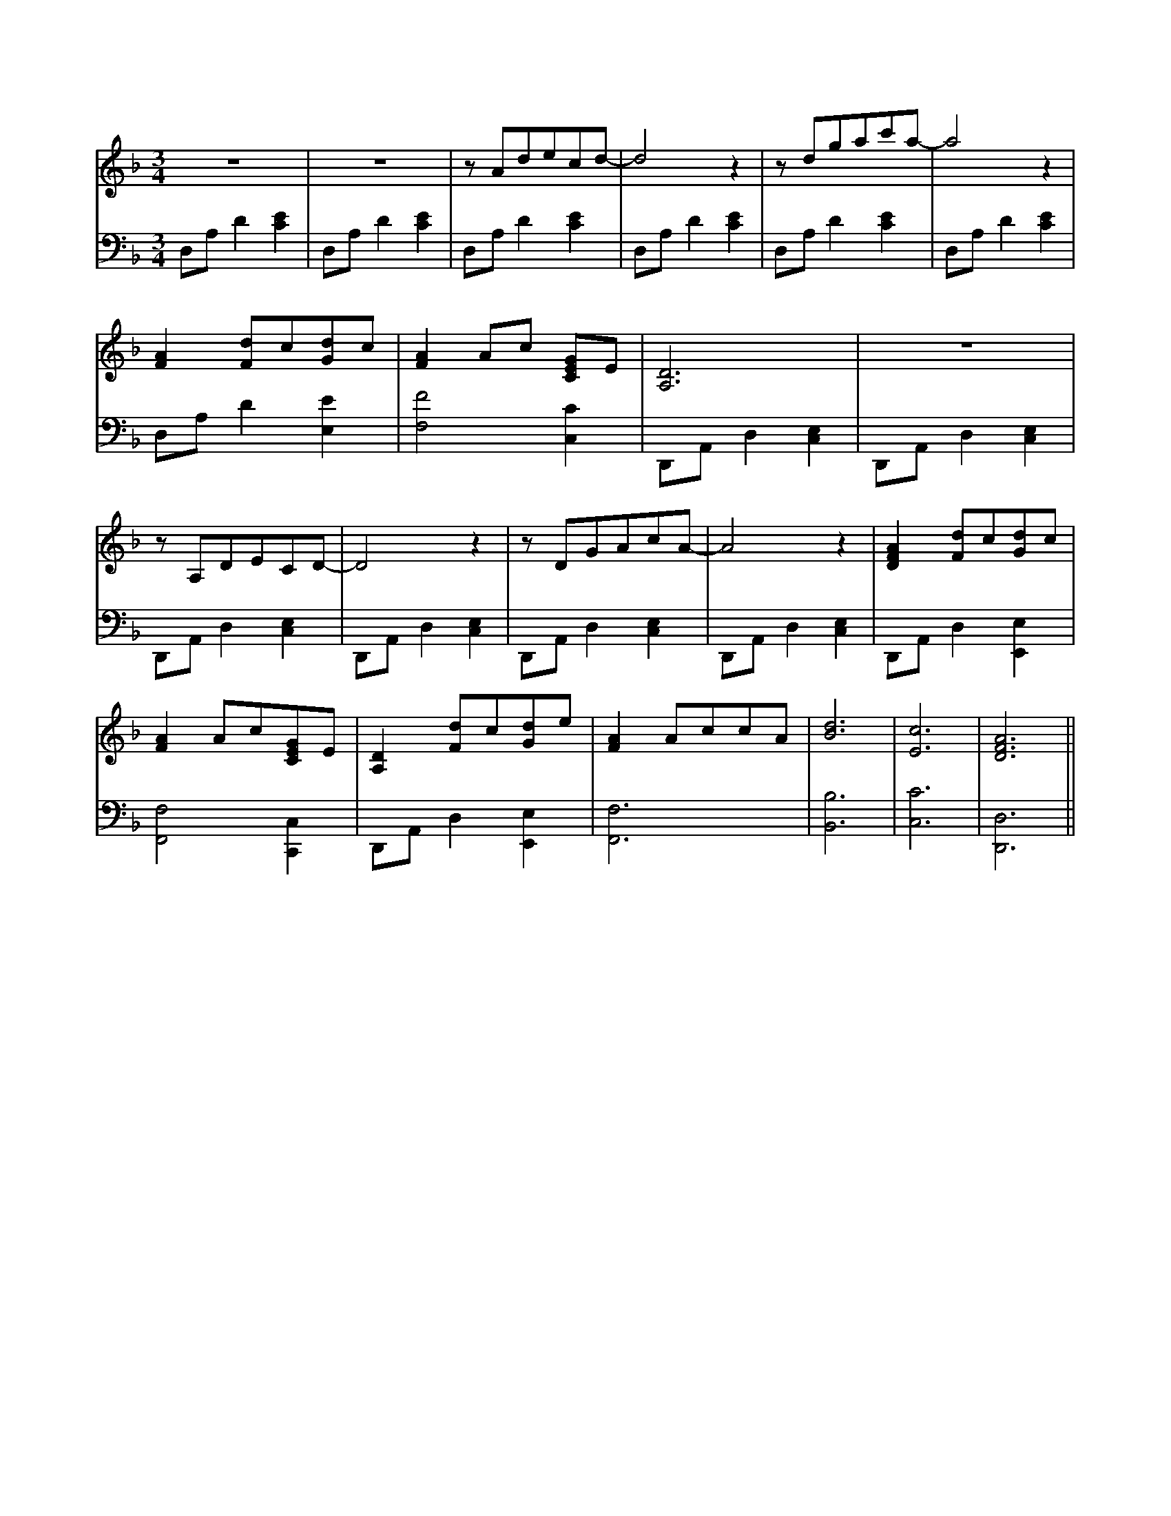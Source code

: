 X:1
M:3/4
%%staves RH LH
L:1/4
K:Dm treble
V:RH stem=up
z3 | z3 | z/A/d/e/c/d/- | d2 z | z/d/g/a/c'/a/- | a2 z |
[FA] [Fd]/c/[Gd]/c/ | [FA]A/c/ [CEG]/E/ | [A,D]3 | z3 |
z/A,/D/E/C/D/- | D2 z | z/D/G/A/c/A/- | A2 z | [DFA] [Fd]/c/[Gd]/c/ |
[FA]A/c/[CEG]/E/ | [A,D] [Fd]/c/[Gd]/e/ | [FA] A/c/c/A/ | [Bd]3 | [Ec]3 | [DFA]3 ||
V:LH stem=down
K:Dm bass
D,/A,/D [CE] | D,/A,/D [CE] | D,/A,/D [CE] | D,/A,/D [CE] | D,/A,/D [CE] | D,/A,/D [CE] |
D,/A,/D [E,E] | [F,F]2 [C,C] | D,,/A,,/D, [C,E,] | D,,/A,,/D, [C,E,] |
D,,/A,,/D, [C,E,] | D,,/A,,/D, [C,E,] | D,,/A,,/D, [C,E,] | D,,/A,,/D, [C,E,] | D,,/A,,/D, [E,,E,] |
[F,,F,]2 [C,,C,] | D,,/A,,/D, [E,,E,] | [F,,F,]3 | [B,,B,]3 | [C,C]3 | [D,,D,]3 ||
